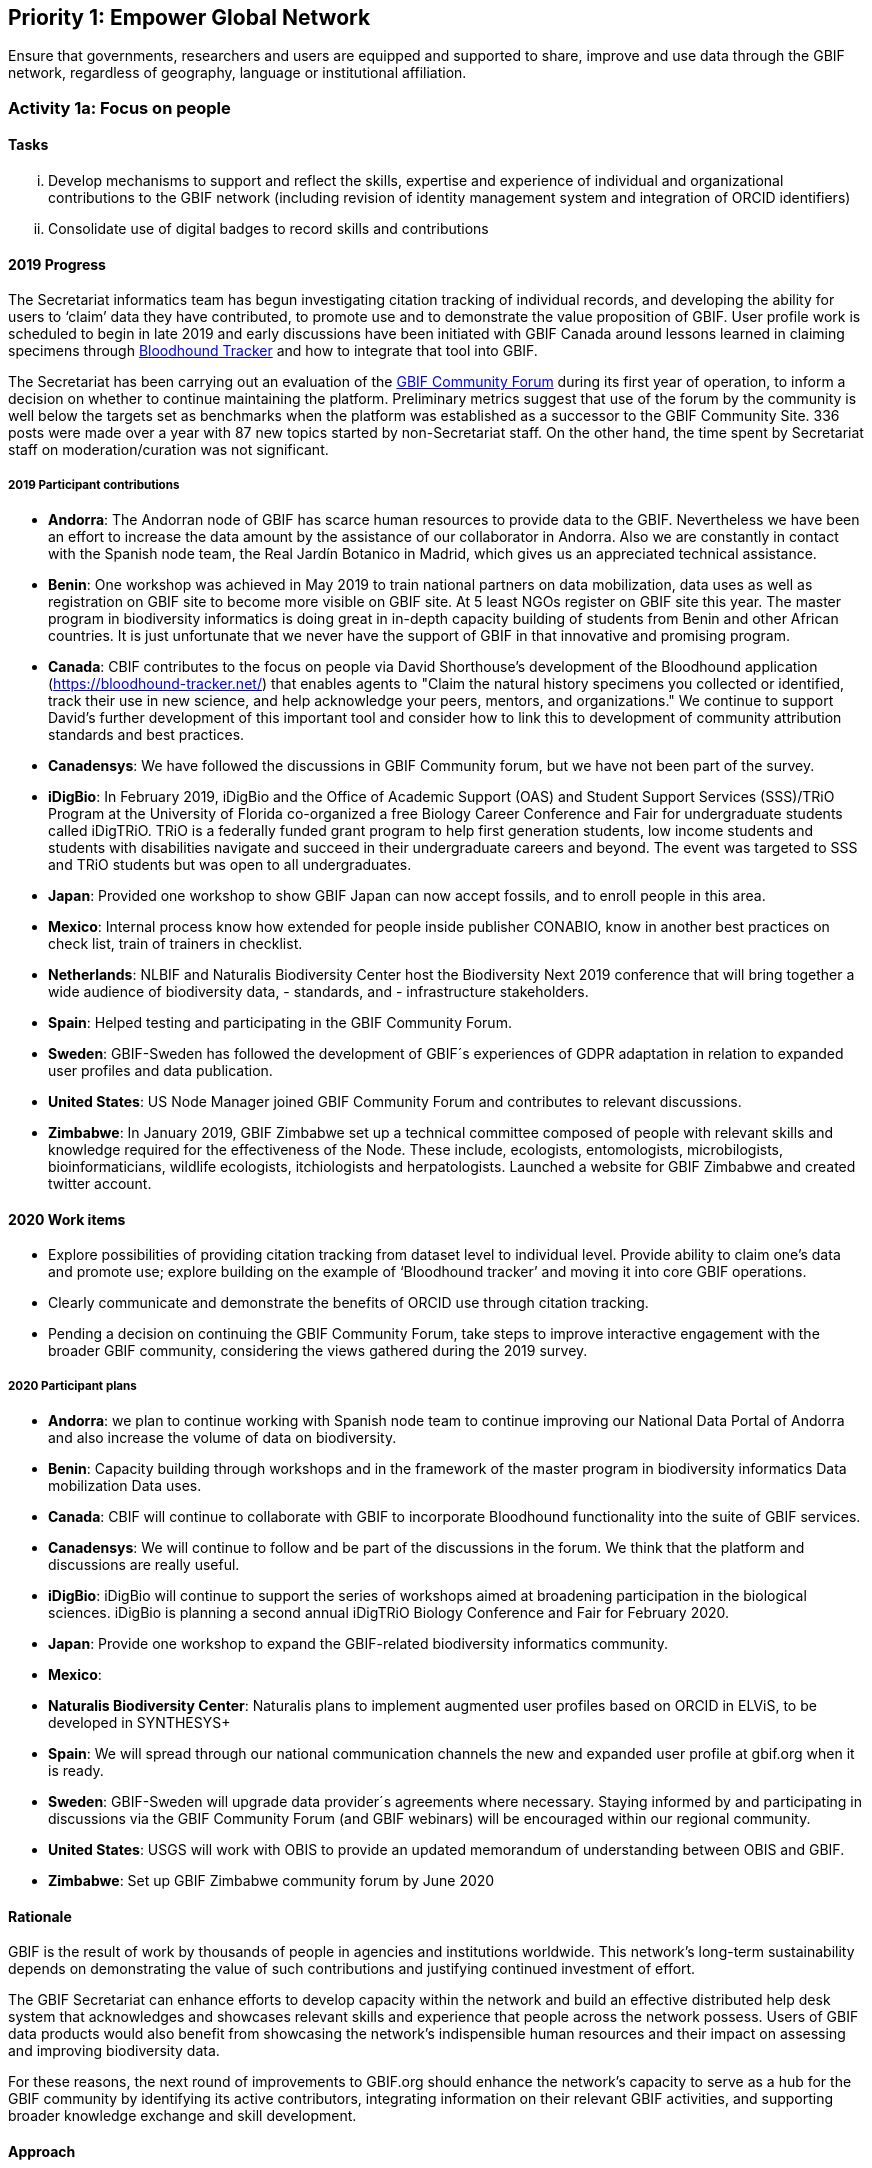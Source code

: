 == Priority 1: Empower Global Network

****
Ensure that governments, researchers and users are equipped and supported to share, improve and use data through the GBIF network, regardless of geography, language or institutional affiliation.
****

=== Activity 1a: Focus on people

==== Tasks
[lowerroman]
. Develop mechanisms to support and reflect the skills, expertise and experience of individual and organizational contributions to the GBIF network (including revision of identity management system and integration of ORCID identifiers)
. Consolidate use of digital badges to record skills and contributions

==== 2019 Progress

The Secretariat informatics team has begun investigating citation tracking of individual records, and developing the ability for users to ‘claim’ data they have contributed, to promote use and to demonstrate the value proposition of GBIF. User profile work is scheduled to begin in late 2019 and early discussions have been initiated with GBIF Canada around lessons learned in claiming specimens through https://bloodhound-tracker.net[Bloodhound Tracker] and how to integrate that tool into GBIF.

The Secretariat has been carrying out an evaluation of the https://discourse.gbif.org[GBIF Community Forum] during its first year of operation, to inform a decision on whether to continue maintaining the platform. Preliminary metrics suggest that use of the forum by the community is well below the targets set as benchmarks when the platform was established as a successor to the GBIF Community Site. 336 posts were made over a year with 87 new topics started by non-Secretariat staff. On the other hand, the time spent by Secretariat staff on moderation/curation was not significant.

===== 2019 Participant contributions

* *Andorra*: The Andorran node of GBIF has scarce human resources to provide data to the GBIF. Nevertheless we have been an effort to increase the data amount by the assistance of our collaborator in Andorra. Also we are constantly in contact with the Spanish node team, the Real Jardín Botanico in Madrid, which gives us an appreciated technical assistance.

* *Benin*: One workshop was achieved in May 2019 to train national partners on data mobilization, data uses as well as registration on GBIF site to become more visible on GBIF site. At 5 least NGOs register on GBIF site this year. The master program in biodiversity informatics is doing great in in-depth capacity building of students from Benin and other African countries. It is just unfortunate that we never have the support of GBIF in that innovative and promising program. 

* *Canada*: CBIF contributes to the focus on people via David Shorthouse's development of the Bloodhound application (https://bloodhound-tracker.net/) that enables agents to "Claim the natural history specimens you collected or identified, track their use in new science, and help acknowledge your peers, mentors, and organizations." We continue to support David's further development of this important tool and consider how to link this to development of community attribution standards and best practices.

* *Canadensys*: We have followed the discussions in GBIF Community forum, but we have not been part of the survey.

* *iDigBio*: In February 2019, iDigBio and the Office of Academic Support (OAS) and Student Support Services (SSS)/TRiO Program at the University of Florida co-organized a free Biology Career Conference and Fair for undergraduate students called iDigTRiO. TRiO is a federally funded grant program to help first generation students, low income students and students with disabilities navigate and succeed in their undergraduate careers and beyond. The event was targeted to SSS and TRiO students but was open to all undergraduates.

* *Japan*: Provided one workshop to show GBIF Japan can now accept fossils, and to enroll people in this area. 

* *Mexico*: Internal process know how extended for people inside publisher CONABIO,  know in another best practices on check list,  train of trainers in checklist.

* *Netherlands*: NLBIF and Naturalis Biodiversity Center host the Biodiversity Next 2019 conference that will bring together a wide audience of biodiversity data, - standards, and - infrastructure stakeholders.

* *Spain*: Helped testing and participating in the GBIF Community Forum.

* *Sweden*: GBIF-Sweden has followed the development of GBIF´s experiences of GDPR adaptation in relation to expanded user profiles and data publication.

* *United States*: US Node Manager joined GBIF Community Forum and contributes to relevant discussions. 

* *Zimbabwe*: In January 2019, GBIF Zimbabwe set up a technical committee composed of people with relevant skills and knowledge required for the effectiveness of the Node. These include, ecologists, entomologists, microbilogists, bioinformaticians, wildlife ecologists, itchiologists and herpatologists.
Launched a website for GBIF Zimbabwe and created twitter account.

==== 2020 Work items

* Explore possibilities of providing citation tracking from dataset level to individual level. Provide ability to claim one’s data and promote use; explore building on the example of ‘Bloodhound tracker’ and moving it into core GBIF operations.
* Clearly communicate and demonstrate the benefits of ORCID use through citation tracking.
* Pending a decision on continuing the GBIF Community Forum, take steps to improve interactive engagement with the broader GBIF community, considering the views gathered during the 2019 survey.

===== 2020 Participant plans

* *Andorra*: we plan to continue working with Spanish node team to continue improving our National Data Portal of Andorra and also increase the volume of data on biodiversity.

* *Benin*: Capacity building through workshops and in the framework of the master program in biodiversity informatics Data mobilization Data uses.

* *Canada*: CBIF will continue to collaborate with GBIF to incorporate Bloodhound functionality into the suite of GBIF services.

* *Canadensys*: We will continue to follow and be part of the discussions in the forum. We think that the platform and discussions are really useful.

* *iDigBio*: iDigBio will continue to support the series of workshops aimed at broadening participation in the biological sciences.
iDigBio is planning a second annual iDigTRiO Biology Conference and Fair for February 2020.

* *Japan*: Provide one workshop to expand the GBIF-related biodiversity informatics community. 

* *Mexico*:

* *Naturalis Biodiversity Center*: Naturalis plans to implement augmented user profiles based on ORCID in ELViS, to be developed in SYNTHESYS+




* *Spain*: We will spread through our national communication channels the new and expanded user profile at gbif.org when it is ready.

* *Sweden*: GBIF-Sweden will upgrade data provider´s agreements where necessary. Staying informed by and participating in discussions via the GBIF Community Forum (and GBIF webinars) will be encouraged within our regional community.

* *United States*: USGS will work with OBIS to provide an updated memorandum of understanding between OBIS and GBIF.  

* *Zimbabwe*: Set up GBIF Zimbabwe community forum by June 2020

==== Rationale

GBIF is the result of work by thousands of people in agencies and institutions worldwide. This network’s long-term sustainability depends on demonstrating the value of such contributions and justifying continued investment of effort.

The GBIF Secretariat can enhance efforts to develop capacity within the network and build an effective distributed help desk system that acknowledges and showcases relevant skills and experience that people across the network possess. Users of GBIF data products would also benefit from showcasing the network’s indispensible human resources and their impact on assessing and improving biodiversity data.

For these reasons, the next round of improvements to GBIF.org should enhance the network’s capacity to serve as a hub for the GBIF community by identifying its active contributors, integrating information on their relevant GBIF activities, and supporting broader knowledge exchange and skill development.

==== Approach

The key task is to enhance GBIF.org to connect and display information on its contributors and other users of the site. This may include contact details (subject to individual control), formal roles (e.g. within participant delegations; in connection to publishing/improving datasets; based on training experience) and online participation in help desk discussions. Whether through the use of existing social or commercial platforms or through custom web application development, GBIF.org should absorb activity currently handled through the separate GBIF community site. GBIF should also build on experience during 2015-2016 in using digital badges to identify skills held by individuals. Such community functions will support the operation of GBIF Task Groups, externally funded projects like BID, and engagement of expert groups to curate GBIF data.
